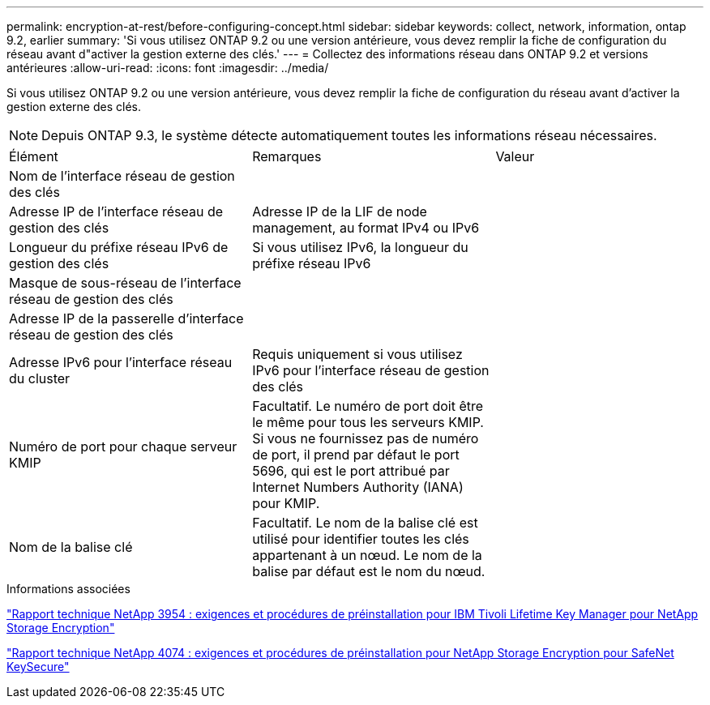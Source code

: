---
permalink: encryption-at-rest/before-configuring-concept.html 
sidebar: sidebar 
keywords: collect, network, information, ontap 9.2, earlier 
summary: 'Si vous utilisez ONTAP 9.2 ou une version antérieure, vous devez remplir la fiche de configuration du réseau avant d"activer la gestion externe des clés.' 
---
= Collectez des informations réseau dans ONTAP 9.2 et versions antérieures
:allow-uri-read: 
:icons: font
:imagesdir: ../media/


[role="lead"]
Si vous utilisez ONTAP 9.2 ou une version antérieure, vous devez remplir la fiche de configuration du réseau avant d'activer la gestion externe des clés.

[NOTE]
====
Depuis ONTAP 9.3, le système détecte automatiquement toutes les informations réseau nécessaires.

====
[cols="35,35,30"]
|===


| Élément | Remarques | Valeur 


 a| 
Nom de l'interface réseau de gestion des clés
 a| 
 a| 



 a| 
Adresse IP de l'interface réseau de gestion des clés
 a| 
Adresse IP de la LIF de node management, au format IPv4 ou IPv6
 a| 



 a| 
Longueur du préfixe réseau IPv6 de gestion des clés
 a| 
Si vous utilisez IPv6, la longueur du préfixe réseau IPv6
 a| 



 a| 
Masque de sous-réseau de l'interface réseau de gestion des clés
 a| 
 a| 



 a| 
Adresse IP de la passerelle d'interface réseau de gestion des clés
 a| 
 a| 



 a| 
Adresse IPv6 pour l'interface réseau du cluster
 a| 
Requis uniquement si vous utilisez IPv6 pour l'interface réseau de gestion des clés
 a| 



 a| 
Numéro de port pour chaque serveur KMIP
 a| 
Facultatif. Le numéro de port doit être le même pour tous les serveurs KMIP. Si vous ne fournissez pas de numéro de port, il prend par défaut le port 5696, qui est le port attribué par Internet Numbers Authority (IANA) pour KMIP.
 a| 



 a| 
Nom de la balise clé
 a| 
Facultatif. Le nom de la balise clé est utilisé pour identifier toutes les clés appartenant à un nœud. Le nom de la balise par défaut est le nom du nœud.
 a| 

|===
.Informations associées
https://www.netapp.com/pdf.html?item=/media/19676-tr-3954.pdf["Rapport technique NetApp 3954 : exigences et procédures de préinstallation pour IBM Tivoli Lifetime Key Manager pour NetApp Storage Encryption"^]

https://www.netapp.com/pdf.html?item=/media/19682-tr-4074.pdf["Rapport technique NetApp 4074 : exigences et procédures de préinstallation pour NetApp Storage Encryption pour SafeNet KeySecure"^]
